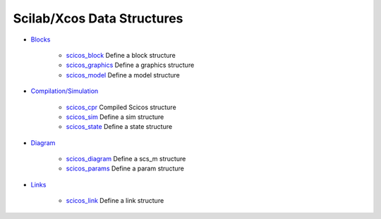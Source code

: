 


Scilab/Xcos Data Structures
~~~~~~~~~~~~~~~~~~~~~~~~~~~


+ `Blocks`_

    + `scicos_block`_ Define a block structure
    + `scicos_graphics`_ Define a graphics structure
    + `scicos_model`_ Define a model structure

+ `Compilation/Simulation`_

    + `scicos_cpr`_ Compiled Scicos structure
    + `scicos_sim`_ Define a sim structure
    + `scicos_state`_ Define a state structure

+ `Diagram`_

    + `scicos_diagram`_ Define a scs_m structure
    + `scicos_params`_ Define a param structure

+ `Links`_

    + `scicos_link`_ Define a link structure



.. _scicos_block: scicos_block.html
.. _scicos_state: scicos_state.html
.. _scicos_cpr: scicos_cpr.html
.. _scicos_diagram: scicos_diagram.html
.. _scicos_graphics: scicos_graphics.html
.. _scicos_params: scicos_params.html
.. _scicos_sim: scicos_sim.html
.. _Compilation/Simulation: section_850f6e15e21ea0cf9f6edd4f0037d851.html
.. _scicos_link: scicos_link.html
.. _Blocks: section_68a098fb1b930904b3a8b7dbc41ad58f.html
.. _Links: section_1412e6685bf613fb90563189201edc7e.html
.. _Diagram: section_524c4ad5266c3e5d0f57c49068612e33.html
.. _scicos_model: scicos_model.html


